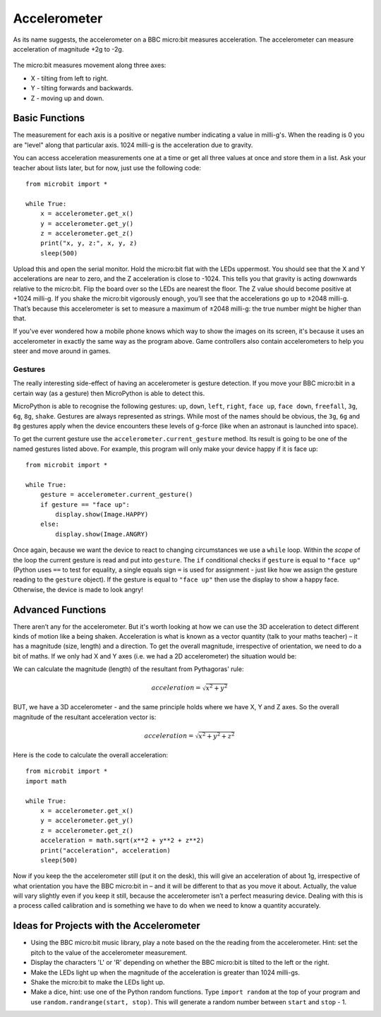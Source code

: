 *****************
Accelerometer
*****************
As its name suggests, the accelerometer on a BBC micro:bit measures acceleration.
The accelerometer can measure acceleration of magnitude +2g to -2g. 

.. figure:: assets/accelerometer.png
   :scale: 60 %

The micro:bit measures movement along
three axes:

* X - tilting from left to right.
* Y - tilting forwards and backwards.
* Z - moving up and down.

.. figure:: assets/microbit_axes.png
   :align: center 	

Basic Functions
===============
The measurement for each axis is a positive or negative number
indicating a value in milli-g's. When the reading is 0 you are "level"
along that particular axis.  1024 milli-g
is the acceleration due to gravity.

You can access acceleration measurements one at a time or get all three
values at once and store them in a list.
Ask your teacher about lists later, but for now, just use the following code:: 

	from microbit import *

	while True:
	    x = accelerometer.get_x()
	    y = accelerometer.get_y()
	    z = accelerometer.get_z()
	    print("x, y, z:", x, y, z)
	    sleep(500)

Upload this and open the serial monitor. Hold the micro:bit flat with the
LEDs uppermost. You should see that the X and Y accelerations are near
to zero, and the Z acceleration is close to -1024. This tells you that
gravity is acting downwards relative to the micro:bit. Flip the board over
so the LEDs are nearest the floor. The Z value should become positive at
+1024 milli-g. If you shake the micro:bit vigorously enough, you’ll see that the
accelerations go up to ±2048 milli-g. That’s because this accelerometer is set
to measure a maximum of ±2048 milli-g: the true number might be higher than that.

If you've ever wondered how a mobile phone knows which way to show the images on
its screen, it's because it uses an accelerometer in exactly the same way as
the program above. Game controllers also contain accelerometers to help you
steer and move around in games.
	
Gestures
--------

The really interesting side-effect of having an accelerometer is gesture
detection. If you move your BBC micro:bit in a certain way (as a gesture) then
MicroPython is able to detect this.

MicroPython is able to recognise the following gestures: ``up``, ``down``,
``left``, ``right``, ``face up``, ``face down``, ``freefall``, ``3g``, ``6g``,
``8g``, ``shake``. Gestures are always represented as strings. While most of
the names should be obvious, the ``3g``, ``6g`` and ``8g`` gestures apply when
the device encounters these levels of g-force (like when an astronaut is
launched into space).

To get the current gesture use the ``accelerometer.current_gesture`` method.
Its result is going to be one of the named gestures listed above. For example,
this program will only make your device happy if it is face up::

    from microbit import *

    while True:
        gesture = accelerometer.current_gesture()
        if gesture == "face up":
            display.show(Image.HAPPY)
        else:
            display.show(Image.ANGRY)

Once again, because we want the device to react to changing circumstances we
use a ``while`` loop. Within the *scope* of the loop the current gesture is
read and put into ``gesture``. The ``if`` conditional checks if ``gesture`` is
equal to ``"face up"`` (Python uses ``==`` to test for equality, a single
equals sign ``=`` is used for assignment - just like how we assign the gesture
reading to the ``gesture`` object). If the gesture is equal to ``"face up"``
then use the display to show a happy face. Otherwise, the device is made to
look angry!


Advanced Functions
==================
There aren’t any for the accelerometer. But it's worth looking at how 
we can use the 3D acceleration to detect different kinds of motion like a 
being shaken. Acceleration is what
is known as a vector quantity (talk to your maths teacher) – it has a
magnitude (size, length) and a direction. To get the overall magnitude,
irrespective of orientation, we need to do a bit of maths. If we only
had X and Y axes (i.e. we had a 2D accelerometer) the situation would be:

.. image:: assets/microbitOverallAcceleration.jpg
   :scale: 60 %
   :align: left

We can calculate the magnitude (length) of the resultant from Pythagoras' rule:

.. math::

   acceleration = \sqrt{x^2 + y^2}

BUT, we have a 3D accelerometer - and the same principle holds where we have 
X, Y and Z axes. So the overall magnitude of the resultant acceleration vector
is:

.. math::

   acceleration = \sqrt{x^2 + y^2 + z^2}

Here is the code to calculate the overall acceleration::

	from microbit import *
	import math

	while True:
	    x = accelerometer.get_x()
	    y = accelerometer.get_y()
	    z = accelerometer.get_z() 
	    acceleration = math.sqrt(x**2 + y**2 + z**2)
	    print("acceleration", acceleration)
	    sleep(500)

Now if you keep the the accelerometer still (put it on the desk), this
will give an acceleration of about 1g, irrespective of what orientation
you have the BBC micro:bit in – and it will be different to that as you
move it about. Actually, the value will vary slightly even if you
keep it still, because the accelerometer isn’t a perfect measuring
device. Dealing with this is a process called calibration and is something
we have to do when we need to know a quantity accurately.


Ideas for Projects with the Accelerometer
=========================================
* Using the BBC micro:bit music library, play a note based on the the reading from the accelerometer. Hint: set the pitch to the value of the accelerometer measurement.
* Display the characters 'L' or 'R' depending on whether the BBC micro:bit is tilted to the left or the right.
* Make the LEDs light up when the magnitude of the acceleration is greater than 1024 milli-gs.
* Shake the micro:bit to make the LEDs light up.
* Make a dice, hint: use one of the Python random functions. Type ``import random`` at the top of your program and use ``random.randrange(start, stop)``. This will generate a random number between ``start`` and ``stop`` - 1.
